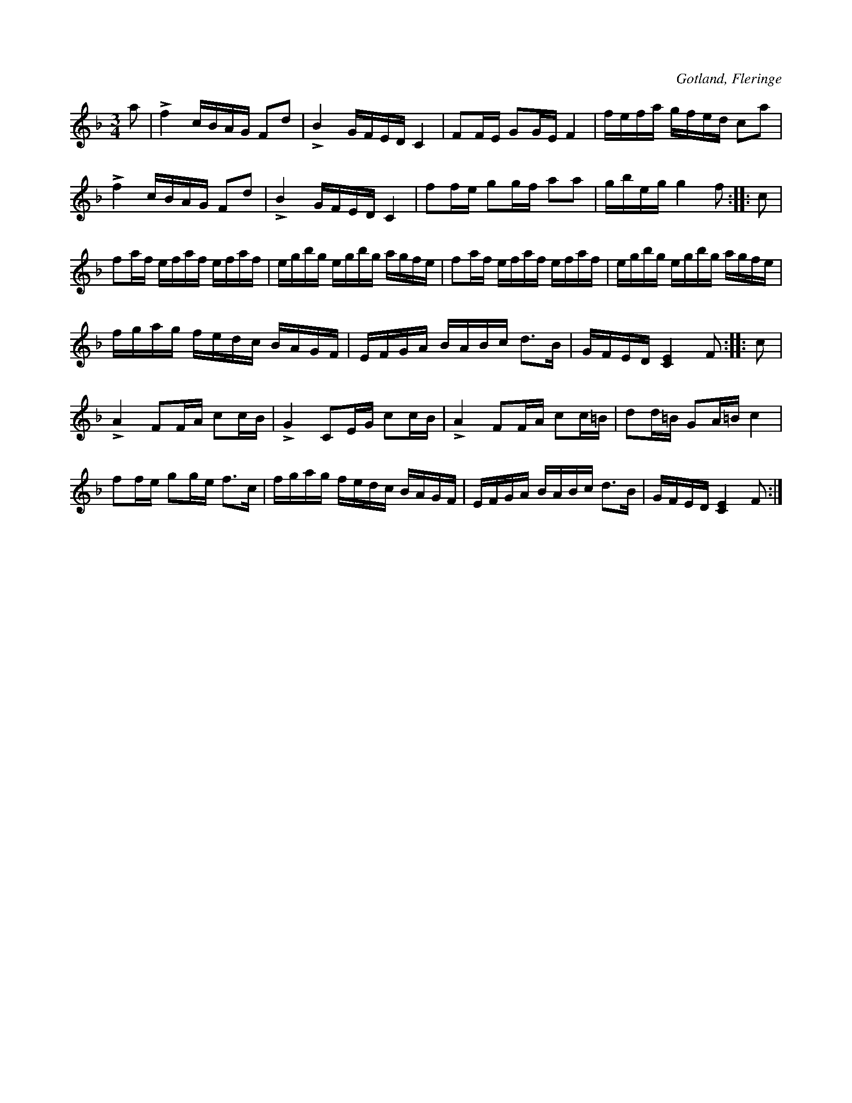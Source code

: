 X:241
Z:Erik Ronström 2008-06-27: Titlar: Groddapolskan
Z:Erik Ronström 2010-02-02: Groddapolskan!
T:
R:polska
S:Från Grodda i Fleringe, uppt. efter »Florsen» i Burs.
O:Gotland, Fleringe
M:3/4
L:1/16
K:F
a2|Lf4 cBAG F2d2|LB4 GFED C4|F2FE G2GE F4|fefa gfed c2a2|
Lf4 cBAG F2d2|LB4 GFED C4|f2fe g2gf a2a2|gbeg g4 f2::c2|
f2af efaf efaf|egbg egbg agfe|f2af efaf efaf|egbg egbg agfe|
fgag fedc BAGF|EFGA BABc d3B|GFED [CE]4 F2::c2|
LA4 F2FA c2cB|LG4 C2EG c2cB|LA4 F2FA c2c=B|d2d=B G2A=B c4|
f2fe g2ge f3c|fgag fedc BAGF|EFGA BABc d3B|GFED [CE]4 F2:|

